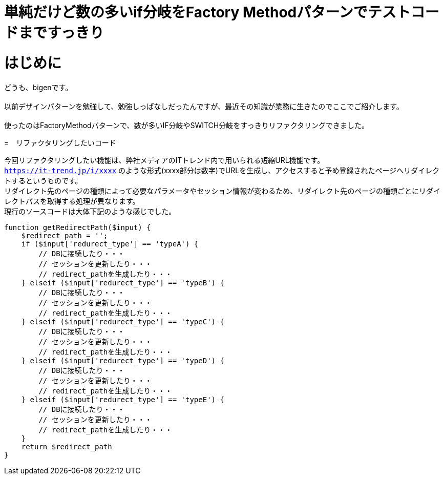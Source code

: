 # 単純だけど数の多いif分岐をFactory Methodパターンでテストコードまですっきり
:hp-alt-title: Factory Method Pattern For Simple but many IF branch
:hp-tags: bigen, Factory Method Pattern


= はじめに
どうも、bigenです。 +
 +
以前デザインパターンを勉強して、勉強しっぱなしだったんですが、最近その知識が業務に生きたのでここでご紹介します。 +
 +
使ったのはFactoryMethodパターンで、数が多いIF分岐やSWITCH分岐をすっきりリファクタリングできました。 +

=　リファクタリングしたいコード

今回リファクタリングしたい機能は、弊社メディアのITトレンド内で用いられる短縮URL機能です。 +
`https://it-trend.jp/i/xxxx` のような形式(xxxx部分は数字)でURLを生成し、アクセスすると予め登録されたページへリダイレクトするというものです。 +
リダイレクト先のページの種類によって必要なパラメータやセッション情報が変わるため、リダイレクト先のページの種類ごとにリダイレクトパスを取得する処理が異なります。 +
現行のソースコードは大体下記のような感じでした。 +


[source, php]
----
function getRedirectPath($input) {
    $redirect_path = '';
    if ($input['redurect_type'] == 'typeA') {
        // DBに接続したり・・・
        // セッションを更新したり・・・
        // redirect_pathを生成したり・・・
    } elseif ($input['redurect_type'] == 'typeB') {
        // DBに接続したり・・・
        // セッションを更新したり・・・
        // redirect_pathを生成したり・・・
    } elseif ($input['redurect_type'] == 'typeC') {
        // DBに接続したり・・・
        // セッションを更新したり・・・
        // redirect_pathを生成したり・・・
    } elseif ($input['redurect_type'] == 'typeD') {
        // DBに接続したり・・・
        // セッションを更新したり・・・
        // redirect_pathを生成したり・・・
    } elseif ($input['redurect_type'] == 'typeE') {
        // DBに接続したり・・・
        // セッションを更新したり・・・
        // redirect_pathを生成したり・・・
    }
    return $redirect_path
}
----